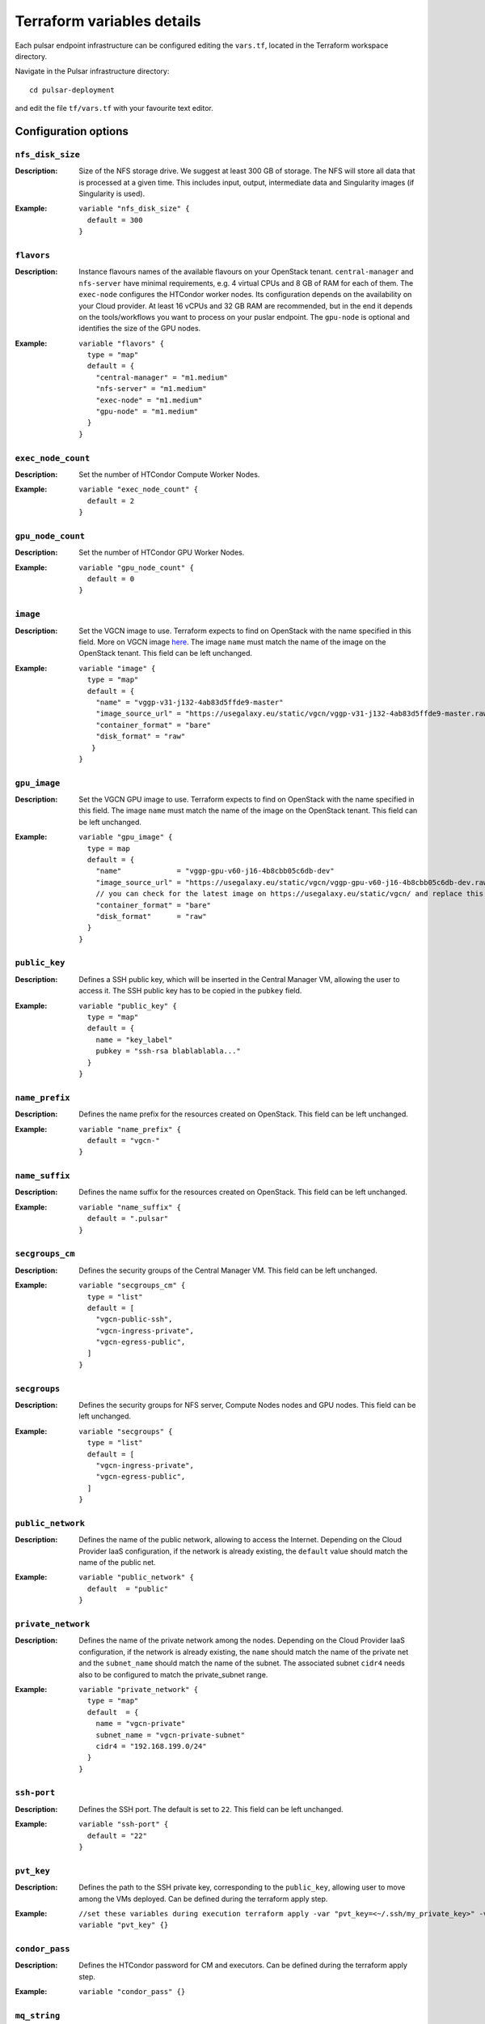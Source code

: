 Terraform variables details
===========================

Each pulsar endpoint infrastructure can be configured editing the ``vars.tf``, located in the Terraform workspace directory.

Navigate in the Pulsar infrastructure directory:

::

  cd pulsar-deployment

and edit the file ``tf/vars.tf`` with your favourite text editor.


Configuration options
*********************

-----------------
``nfs_disk_size``
-----------------

:Description:
	Size of the NFS storage drive. We suggest at least 300 GB of storage. The NFS will store all data that is
	processed at a given time. This includes input, output, intermediate data and Singularity images (if Singularity is used).

:Example:

	::

	  variable "nfs_disk_size" {
	    default = 300
	  }

-----------
``flavors``
-----------

:Description:
	Instance flavours names of the available flavours on your OpenStack tenant.
	``central-manager`` and ``nfs-server`` have minimal requirements, e.g. 4 virtual CPUs and 8 GB of RAM for each of them.
        The ``exec-node`` configures the HTCondor worker nodes. Its configuration depends on the availability on your Cloud provider.
        At least 16 vCPUs and 32 GB RAM are recommended, but in the end it depends on the tools/workflows you want to process on your puslar
        endpoint. The ``gpu-node`` is optional and identifies the size of the GPU nodes.

:Example:
	::

	  variable "flavors" {
	    type = "map"
	    default = {
	      "central-manager" = "m1.medium"
	      "nfs-server" = "m1.medium"
	      "exec-node" = "m1.medium"
	      "gpu-node" = "m1.medium"
	    }
	  }

-------------------
``exec_node_count``
-------------------

:Description:
	Set the number of HTCondor Compute Worker Nodes.

:Example:

	::
	  
	  variable "exec_node_count" {
	    default = 2
	  }

------------------
``gpu_node_count``
------------------

:Description:
        Set the number of HTCondor GPU Worker Nodes.

:Example:
	::

	  variable "gpu_node_count" {
	    default = 0
	  }
	 
---------
``image``
---------

:Description:
	Set the VGCN image to use. Terraform expects to find on OpenStack with the name specified in this field.
	More on VGCN image `here <https://github.com/usegalaxy-eu/vgcn>`_.
        The image ``name`` must match the name of the image on the OpenStack tenant.
	This field can be left unchanged.

:Example:
	::
 
	  variable "image" {
	    type = "map"
	    default = {
	      "name" = "vggp-v31-j132-4ab83d5ffde9-master"
	      "image_source_url" = "https://usegalaxy.eu/static/vgcn/vggp-v31-j132-4ab83d5ffde9-master.raw"
	      "container_format" = "bare"
	      "disk_format" = "raw"
	     }
	  }

-------------
``gpu_image``
-------------

:Description:
        Set the VGCN GPU image to use. Terraform expects to find on OpenStack with the name specified in this field.
        The image ``name`` must match the name of the image on the OpenStack tenant.
        This field can be left unchanged.

:Example:
        ::
        
          variable "gpu_image" {
            type = map
            default = {
              "name"             = "vggp-gpu-v60-j16-4b8cbb05c6db-dev"
              "image_source_url" = "https://usegalaxy.eu/static/vgcn/vggp-gpu-v60-j16-4b8cbb05c6db-dev.raw"
              // you can check for the latest image on https://usegalaxy.eu/static/vgcn/ and replace this
              "container_format" = "bare"
              "disk_format"      = "raw"
            }
          }

--------------
``public_key``
--------------

:Description:
	Defines a SSH public key, which will be inserted in the Central Manager VM, allowing the user to access it.
	The SSH public key has to be copied in the ``pubkey`` field.

:Example:	 
	::
 
	  variable "public_key" {
	    type = "map"
	    default = {
	      name = "key_label"
	      pubkey = "ssh-rsa blablablabla..."
	    }
	  }

---------------
``name_prefix``
---------------

:Description:
	Defines the name prefix for the resources created on OpenStack.
	This field can be left unchanged.

:Example:
	::
 
	  variable "name_prefix" {
	    default = "vgcn-"
	  }

-------------------
``name_suffix``
-------------------

:Description:
        Defines the name suffix for the resources created on OpenStack.
	This field can be left unchanged.

:Example:
	::
	  
	  variable "name_suffix" {
	    default = ".pulsar"
	  }

-------------------
``secgroups_cm``
-------------------

:Description:
	Defines the security groups of the Central Manager VM.
	This field can be left unchanged.

:Example:
	::
	  
	  variable "secgroups_cm" {
	    type = "list"
	    default = [
	      "vgcn-public-ssh",
	      "vgcn-ingress-private",
	      "vgcn-egress-public",
	    ]
	  }

-------------
``secgroups``
-------------

:Description:
	Defines the security groups for NFS server, Compute Nodes nodes and GPU nodes.
	This field can be left unchanged.

:Example:
	::
	  
	  variable "secgroups" {
	    type = "list"
	    default = [
	      "vgcn-ingress-private",
	      "vgcn-egress-public",
	    ]
	  }

------------------
``public_network``
------------------

:Description:
	Defines the name of the public network, allowing to access the Internet. Depending on the Cloud Provider IaaS configuration, if the network is already existing, the ``default`` value should match the name of the public net.

:Example:
	::
	  
	  variable "public_network" {
	    default  = "public"
	  }

-------------------
``private_network``
-------------------

:Description:
        Defines the name of the private network among the nodes. Depending on the Cloud Provider IaaS configuration, if the network is already existing, the ``name`` should match the name of the private net and the ``subnet_name`` should match the name of the subnet. The associated subnet ``cidr4`` needs also to be configured to match the private_subnet range.

:Example:
	::
	  
	  variable "private_network" {
	    type = "map"
	    default  = {
	      name = "vgcn-private"
	      subnet_name = "vgcn-private-subnet"
	      cidr4 = "192.168.199.0/24"
	    }
	  }

------------
``ssh-port``
------------

:Description:
	Defines the SSH port. The default is set to ``22``.
	This field can be left unchanged.

:Example:
	::
	  
	  variable "ssh-port" {
	    default = "22"
	  }


------------
``pvt_key``
------------

:Description:
        Defines the path to the SSH private key, corresponding to the ``public_key``, allowing user to move among the VMs deployed. Can be defined during the terraform apply step.

:Example:
        ::

         //set these variables during execution terraform apply -var "pvt_key=<~/.ssh/my_private_key>" -var "condor_pass=<MyCondorPassword>"
         variable "pvt_key" {}


---------------
``condor_pass``
---------------

:Description:
        Defines the HTCondor password for CM and executors. Can be defined during the terraform apply step.

:Example:
        ::
        
          variable "condor_pass" {}


------------
``mq_string``
------------

:Description:
        Defines the message queue url for configuring the pulsar endpoint. Can be defined during the terraform apply step.

:Example:
        ::

          variable "mq_string" {}
